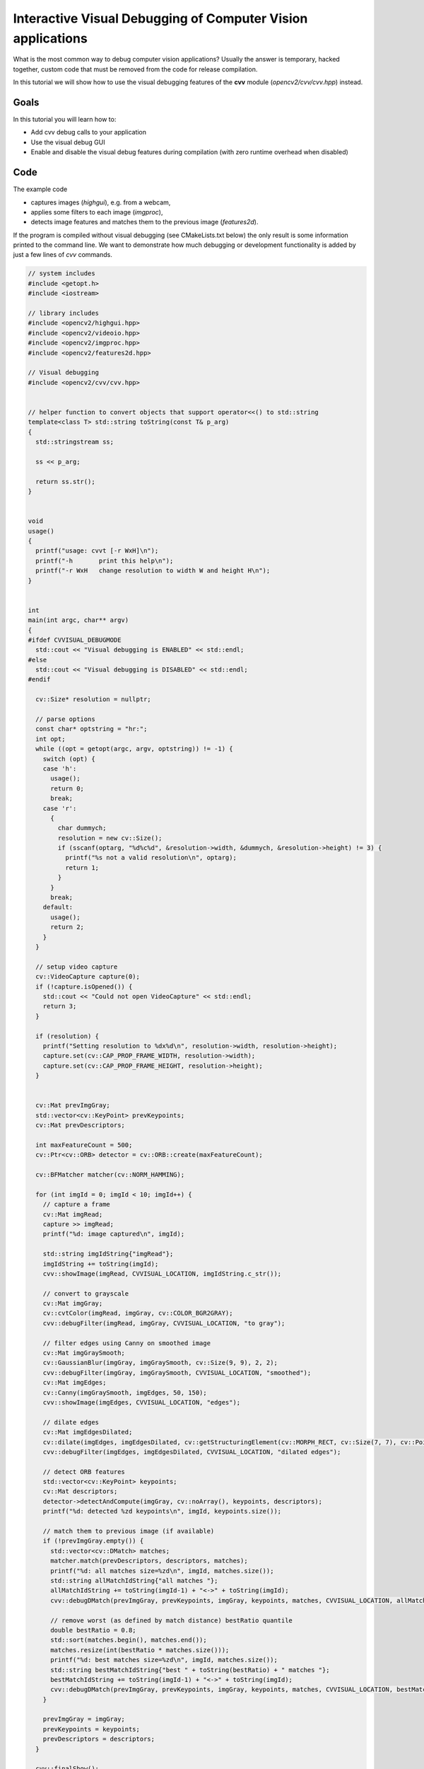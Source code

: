.. _Visual_Debugging_Introduction:

Interactive Visual Debugging of Computer Vision applications
************************************************************

What is the most common way to debug computer vision applications?
Usually the answer is temporary, hacked together, custom code that must be removed from the code for release compilation.

In this tutorial we will show how to use the visual debugging features of the **cvv** module (*opencv2/cvv/cvv.hpp*) instead.


Goals
======

In this tutorial you will learn how to:

* Add cvv debug calls to your application
* Use the visual debug GUI
* Enable and disable the visual debug features during compilation (with zero runtime overhead when disabled)


Code
=====

The example code

* captures images (*highgui*), e.g. from a webcam,
* applies some filters to each image (*imgproc*),
* detects image features and matches them to the previous image (*features2d*).

If the program is compiled without visual debugging (see CMakeLists.txt below) the only result is some information printed to the command line.
We want to demonstrate how much debugging or development functionality is added by just a few lines of *cvv* commands.

.. code-block:: cpp

    // system includes
    #include <getopt.h>
    #include <iostream>
    
    // library includes
    #include <opencv2/highgui.hpp>
    #include <opencv2/videoio.hpp>
    #include <opencv2/imgproc.hpp>
    #include <opencv2/features2d.hpp>
    
    // Visual debugging
    #include <opencv2/cvv/cvv.hpp>
    
    
    // helper function to convert objects that support operator<<() to std::string
    template<class T> std::string toString(const T& p_arg)
    {
      std::stringstream ss;
    
      ss << p_arg;
    
      return ss.str();
    }
    
    
    void
    usage()
    {
      printf("usage: cvvt [-r WxH]\n");
      printf("-h       print this help\n");
      printf("-r WxH   change resolution to width W and height H\n");
    }
    
    
    int
    main(int argc, char** argv)
    {
    #ifdef CVVISUAL_DEBUGMODE
      std::cout << "Visual debugging is ENABLED" << std::endl;
    #else
      std::cout << "Visual debugging is DISABLED" << std::endl;
    #endif
    
      cv::Size* resolution = nullptr;
    
      // parse options
      const char* optstring = "hr:";
      int opt;
      while ((opt = getopt(argc, argv, optstring)) != -1) {
        switch (opt) {
        case 'h':
          usage();
          return 0;
          break;
        case 'r':
          {
            char dummych;
            resolution = new cv::Size();
            if (sscanf(optarg, "%d%c%d", &resolution->width, &dummych, &resolution->height) != 3) {
              printf("%s not a valid resolution\n", optarg);
              return 1;
            }
          }
          break;
        default:
          usage();
          return 2;
        }
      }
    
      // setup video capture
      cv::VideoCapture capture(0);
      if (!capture.isOpened()) {
        std::cout << "Could not open VideoCapture" << std::endl;
        return 3;
      }
    
      if (resolution) {
        printf("Setting resolution to %dx%d\n", resolution->width, resolution->height);
        capture.set(cv::CAP_PROP_FRAME_WIDTH, resolution->width);
        capture.set(cv::CAP_PROP_FRAME_HEIGHT, resolution->height);
      }
    
    
      cv::Mat prevImgGray;
      std::vector<cv::KeyPoint> prevKeypoints;
      cv::Mat prevDescriptors;
    
      int maxFeatureCount = 500;
      cv::Ptr<cv::ORB> detector = cv::ORB::create(maxFeatureCount);
    
      cv::BFMatcher matcher(cv::NORM_HAMMING);
    
      for (int imgId = 0; imgId < 10; imgId++) {
        // capture a frame
        cv::Mat imgRead;
        capture >> imgRead;
        printf("%d: image captured\n", imgId);
    
        std::string imgIdString{"imgRead"};
        imgIdString += toString(imgId);
        cvv::showImage(imgRead, CVVISUAL_LOCATION, imgIdString.c_str());
    
        // convert to grayscale
        cv::Mat imgGray;
        cv::cvtColor(imgRead, imgGray, cv::COLOR_BGR2GRAY);
        cvv::debugFilter(imgRead, imgGray, CVVISUAL_LOCATION, "to gray");
    
        // filter edges using Canny on smoothed image
        cv::Mat imgGraySmooth;
        cv::GaussianBlur(imgGray, imgGraySmooth, cv::Size(9, 9), 2, 2);
        cvv::debugFilter(imgGray, imgGraySmooth, CVVISUAL_LOCATION, "smoothed");
        cv::Mat imgEdges;
        cv::Canny(imgGraySmooth, imgEdges, 50, 150);
        cvv::showImage(imgEdges, CVVISUAL_LOCATION, "edges");
    
        // dilate edges
        cv::Mat imgEdgesDilated;
        cv::dilate(imgEdges, imgEdgesDilated, cv::getStructuringElement(cv::MORPH_RECT, cv::Size(7, 7), cv::Point(3, 3)));
        cvv::debugFilter(imgEdges, imgEdgesDilated, CVVISUAL_LOCATION, "dilated edges");
    
        // detect ORB features
        std::vector<cv::KeyPoint> keypoints;
        cv::Mat descriptors;
        detector->detectAndCompute(imgGray, cv::noArray(), keypoints, descriptors);
        printf("%d: detected %zd keypoints\n", imgId, keypoints.size());
    
        // match them to previous image (if available)
        if (!prevImgGray.empty()) {
          std::vector<cv::DMatch> matches;
          matcher.match(prevDescriptors, descriptors, matches);
          printf("%d: all matches size=%zd\n", imgId, matches.size());
          std::string allMatchIdString{"all matches "};
          allMatchIdString += toString(imgId-1) + "<->" + toString(imgId);
          cvv::debugDMatch(prevImgGray, prevKeypoints, imgGray, keypoints, matches, CVVISUAL_LOCATION, allMatchIdString.c_str());
    
          // remove worst (as defined by match distance) bestRatio quantile
          double bestRatio = 0.8;
          std::sort(matches.begin(), matches.end());
          matches.resize(int(bestRatio * matches.size()));
          printf("%d: best matches size=%zd\n", imgId, matches.size());
          std::string bestMatchIdString{"best " + toString(bestRatio) + " matches "};
          bestMatchIdString += toString(imgId-1) + "<->" + toString(imgId);
          cvv::debugDMatch(prevImgGray, prevKeypoints, imgGray, keypoints, matches, CVVISUAL_LOCATION, bestMatchIdString.c_str());
        }
    
        prevImgGray = imgGray;
        prevKeypoints = keypoints;
        prevDescriptors = descriptors;
      }
    
      cvv::finalShow();
    
      return 0;
    }


.. code-block:: cmake

    cmake_minimum_required(VERSION 2.8)
    
    project(cvvisual_test)
    
    SET(CMAKE_PREFIX_PATH ~/software/opencv/install)
    
    SET(CMAKE_CXX_COMPILER "g++-4.8")
    SET(CMAKE_CXX_FLAGS "-std=c++11 -O2 -pthread -Wall -Werror")
    
    # (un)set: cmake -DCVV_DEBUG_MODE=OFF ..
    OPTION(CVV_DEBUG_MODE "cvvisual-debug-mode" ON)
    if(CVV_DEBUG_MODE MATCHES ON)
      set(CMAKE_CXX_FLAGS "${CMAKE_CXX_FLAGS} -DCVVISUAL_DEBUGMODE")
    endif()
    
    
    FIND_PACKAGE(OpenCV REQUIRED)
    include_directories(${OpenCV_INCLUDE_DIRS})
    
    add_executable(cvvt main.cpp)
    target_link_libraries(cvvt
      opencv_core opencv_highgui opencv_imgproc opencv_features2d
      opencv_cvv
    )


Explanation
============

#. We compile the program either using the above CmakeLists.txt with Option *CVV_DEBUG_MODE=ON* (*cmake -DCVV_DEBUG_MODE=ON*) or by adding the corresponding define *CVVISUAL_DEBUGMODE* to our compiler (e.g. *g++ -DCVVISUAL_DEBUGMODE*).

#. The first cvv call simply shows the image (similar to *imshow*) with the imgIdString as comment.

   .. code-block:: cpp

     cvv::showImage(imgRead, CVVISUAL_LOCATION, imgIdString.c_str());

   The image is added to the overview tab in the visual debug GUI and the cvv call blocks.
   

   .. image:: images/01_overview_single.jpg
      :alt: Overview with image of first cvv call
      :align: center

   The image can then be selected and viewed

   .. image:: images/02_single_image_view.jpg
      :alt: Display image added through cvv::showImage
      :align: center

   Whenever you want to continue in the code, i.e. unblock the cvv call, you can
   either continue until the next cvv call (*Step*), continue until the last cvv
   call (*>>*) or run the application until it exists (*Close*).

   We decide to press the green *Step* button.


#. The next cvv calls are used to debug all kinds of filter operations, i.e. operations that take a picture as input and return a picture as output.

   .. code-block:: cpp

       cvv::debugFilter(imgRead, imgGray, CVVISUAL_LOCATION, "to gray");

   As with every cvv call, you first end up in the overview.

   .. image:: images/03_overview_two.jpg
      :alt: Overview with two cvv calls after pressing Step
      :align: center

   We decide not to care about the conversion to gray scale and press *Step*.

   .. code-block:: cpp

       cvv::debugFilter(imgGray, imgGraySmooth, CVVISUAL_LOCATION, "smoothed");

   If you open the filter call, you will end up in the so called "DefaultFilterView".
   Both images are shown next to each other and you can (synchronized) zoom into them.

   .. image:: images/04_default_filter_view.jpg
      :alt: Default filter view displaying a gray scale image and its corresponding GaussianBlur filtered one
      :align: center

   When you go to very high zoom levels, each pixel is annotated with its numeric values.

   .. image:: images/05_default_filter_view_high_zoom.jpg
      :alt: Default filter view at very high zoom levels
      :align: center

   We press *Step* twice and have a look at the dilated image.

   .. code-block:: cpp

       cvv::debugFilter(imgEdges, imgEdgesDilated, CVVISUAL_LOCATION, "dilated edges");

   The DefaultFilterView showing both images

   .. image:: images/06_default_filter_view_edges.jpg
      :alt: Default filter view showing an edge image and the image after dilate()
      :align: center

   Now we use the *View* selector in the top right and select the "DualFilterView".
   We select "Changed Pixels" as filter and apply it (middle image).

   .. image:: images/07_dual_filter_view_edges.jpg
      :alt: Dual filter view showing an edge image and the image after dilate()
      :align: center

   After we had a close look at these images, perhaps using different views, filters or other GUI features, we decide to let the program run through. Therefore we press the yellow *>>* button.

   The program will block at

   .. code-block:: cpp

      cvv::finalShow();

   and display the overview with everything that was passed to cvv in the meantime.

   .. image:: images/08_overview_all.jpg
      :alt: Overview displaying all cvv calls up to finalShow()
      :align: center

#. The cvv debugDMatch call is used in a situation where there are two images each with a set of descriptors that are matched to each other.

   We pass both images, both sets of keypoints and their matching to the visual debug module.

   .. code-block:: cpp

       cvv::debugDMatch(prevImgGray, prevKeypoints, imgGray, keypoints, matches, CVVISUAL_LOCATION, allMatchIdString.c_str());

   Since we want to have a look at matches, we use the filter capabilities (*#type match*) in the overview to only show match calls.

   .. image:: images/09_overview_filtered_type_match.jpg
      :alt: Overview displaying only match calls
      :align: center

   We want to have a closer look at one of them, e.g. to tune our parameters that use the matching.
   The view has various settings how to display keypoints and matches.
   Furthermore, there is a mouseover tooltip.

   .. image:: images/10_line_match_view.jpg
      :alt: Line match view
      :align: center

   We see (visual debugging!) that there are many bad matches.
   We decide that only 70% of the matches should be shown - those 70% with the lowest match distance.

   .. image:: images/11_line_match_view_portion_selector.jpg
      :alt: Line match view showing the best 70% matches, i.e. lowest match distance
      :align: center

   Having successfully reduced the visual distraction, we want to see more clearly what changed between the two images.
   We select the "TranslationMatchView" that shows to where the keypoint was matched in a different way.

   .. image:: images/12_translation_match_view_portion_selector.jpg
      :alt: Translation match view
      :align: center

   It is easy to see that the cup was moved to the left during the two images.

   Although, cvv is all about interactively *seeing* the computer vision bugs, this is complemented by a "RawView" that allows to have a look at the underlying numeric data.

   .. image:: images/13_raw_view.jpg
      :alt: Raw view of matches
      :align: center

#. There are many more useful features contained in the cvv GUI. For instance, one can group the overview tab.

   .. image:: images/14_overview_group_by_line.jpg
      :alt: Overview grouped by call line
      :align: center


Result
=======

* By adding a view expressive lines to our computer vision program we can interactively debug it through different visualizations.
* Once we are done developing/debugging we do not have to remove those lines. We simply disable cvv debugging (*cmake -DCVV_DEBUG_MODE=OFF* or g++ without *-DCVVISUAL_DEBUGMODE*) and our programs runs without any debug overhead.

Enjoy computer vision!

